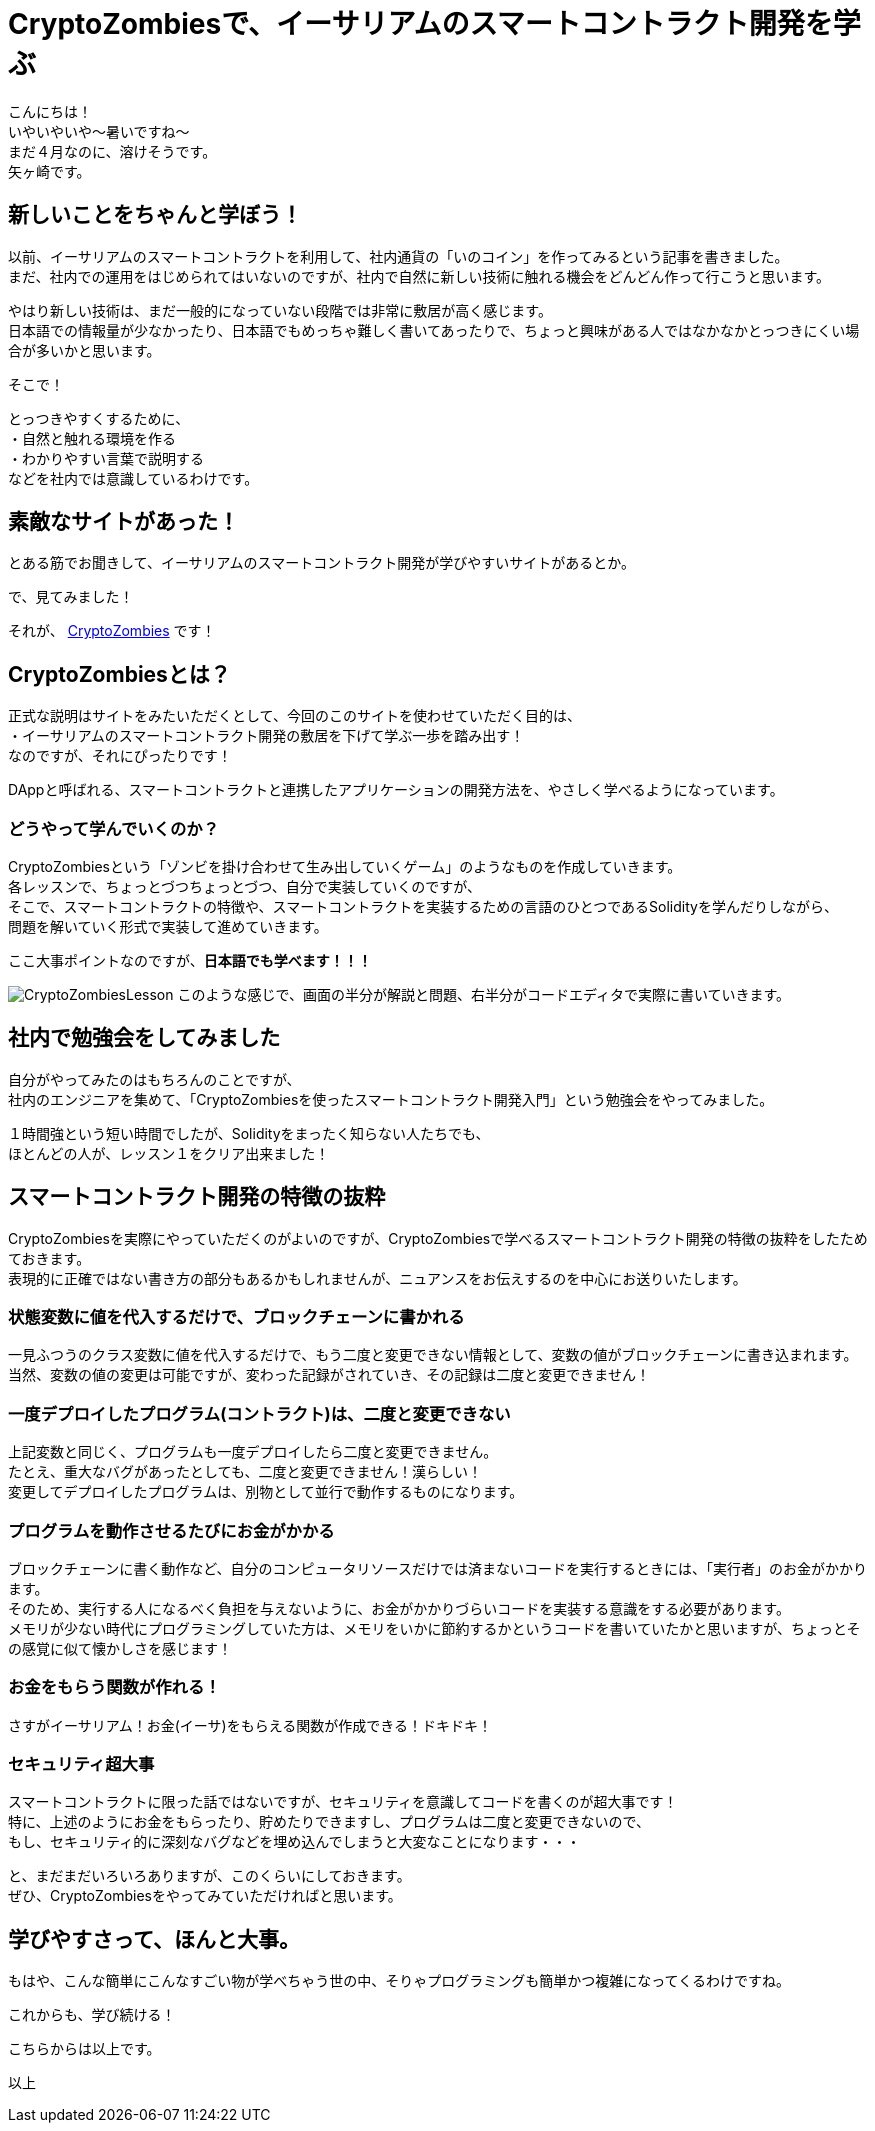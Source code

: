 = CryptoZombiesで、イーサリアムのスマートコントラクト開発を学ぶ
:published_at: 2018-04-23
:hp-tags: Yagasaki,Ethereum,SmartContract,CryptoZombies

こんにちは！ +
いやいやいや〜暑いですね〜 +
まだ４月なのに、溶けそうです。 +
矢ヶ崎です。

== 新しいことをちゃんと学ぼう！

以前、イーサリアムのスマートコントラクトを利用して、社内通貨の「いのコイン」を作ってみるという記事を書きました。 +
まだ、社内での運用をはじめられてはいないのですが、社内で自然に新しい技術に触れる機会をどんどん作って行こうと思います。

やはり新しい技術は、まだ一般的になっていない段階では非常に敷居が高く感じます。 +
日本語での情報量が少なかったり、日本語でもめっちゃ難しく書いてあったりで、ちょっと興味がある人ではなかなかとっつきにくい場合が多いかと思います。

そこで！

とっつきやすくするために、 +
・自然と触れる環境を作る +
・わかりやすい言葉で説明する +
などを社内では意識しているわけです。

== 素敵なサイトがあった！

とある筋でお聞きして、イーサリアムのスマートコントラクト開発が学びやすいサイトがあるとか。

で、見てみました！

それが、 https://cryptozombies.io/jp/[CryptoZombies] です！

== CryptoZombiesとは？

正式な説明はサイトをみたいただくとして、今回のこのサイトを使わせていただく目的は、 +
・イーサリアムのスマートコントラクト開発の敷居を下げて学ぶ一歩を踏み出す！ +
なのですが、それにぴったりです！

DAppと呼ばれる、スマートコントラクトと連携したアプリケーションの開発方法を、やさしく学べるようになっています。

=== どうやって学んでいくのか？

CryptoZombiesという「ゾンビを掛け合わせて生み出していくゲーム」のようなものを作成していきます。 +
各レッスンで、ちょっとづつちょっとづつ、自分で実装していくのですが、 +
そこで、スマートコントラクトの特徴や、スマートコントラクトを実装するための言語のひとつであるSolidityを学んだりしながら、 +
問題を解いていく形式で実装して進めていきます。

ここ大事ポイントなのですが、*日本語でも学べます！！！*

image:https://cryptozombies.io/images/feature-lesson-screenshot.png[CryptoZombiesLesson]
このような感じで、画面の半分が解説と問題、右半分がコードエディタで実際に書いていきます。

== 社内で勉強会をしてみました

自分がやってみたのはもちろんのことですが、 +
社内のエンジニアを集めて、「CryptoZombiesを使ったスマートコントラクト開発入門」という勉強会をやってみました。

１時間強という短い時間でしたが、Solidityをまったく知らない人たちでも、 +
ほとんどの人が、レッスン１をクリア出来ました！

== スマートコントラクト開発の特徴の抜粋

CryptoZombiesを実際にやっていただくのがよいのですが、CryptoZombiesで学べるスマートコントラクト開発の特徴の抜粋をしたためておきます。 +
表現的に正確ではない書き方の部分もあるかもしれませんが、ニュアンスをお伝えするのを中心にお送りいたします。

=== 状態変数に値を代入するだけで、ブロックチェーンに書かれる

一見ふつうのクラス変数に値を代入するだけで、もう二度と変更できない情報として、変数の値がブロックチェーンに書き込まれます。 +
当然、変数の値の変更は可能ですが、変わった記録がされていき、その記録は二度と変更できません！

=== 一度デプロイしたプログラム(コントラクト)は、二度と変更できない

上記変数と同じく、プログラムも一度デプロイしたら二度と変更できません。 +
たとえ、重大なバグがあったとしても、二度と変更できません！漢らしい！ +
変更してデプロイしたプログラムは、別物として並行で動作するものになります。

=== プログラムを動作させるたびにお金がかかる

ブロックチェーンに書く動作など、自分のコンピュータリソースだけでは済まないコードを実行するときには、「実行者」のお金がかかります。 +
そのため、実行する人になるべく負担を与えないように、お金がかかりづらいコードを実装する意識をする必要があります。 +
メモリが少ない時代にプログラミングしていた方は、メモリをいかに節約するかというコードを書いていたかと思いますが、ちょっとその感覚に似て懐かしさを感じます！

=== お金をもらう関数が作れる！

さすがイーサリアム！お金(イーサ)をもらえる関数が作成できる！ドキドキ！

=== セキュリティ超大事

スマートコントラクトに限った話ではないですが、セキュリティを意識してコードを書くのが超大事です！ +
特に、上述のようにお金をもらったり、貯めたりできますし、プログラムは二度と変更できないので、 +
もし、セキュリティ的に深刻なバグなどを埋め込んでしまうと大変なことになります・・・

と、まだまだいろいろありますが、このくらいにしておきます。 +
ぜひ、CryptoZombiesをやってみていただければと思います。

== 学びやすさって、ほんと大事。

もはや、こんな簡単にこんなすごい物が学べちゃう世の中、そりゃプログラミングも簡単かつ複雑になってくるわけですね。

これからも、学び続ける！

こちらからは以上です。

以上
